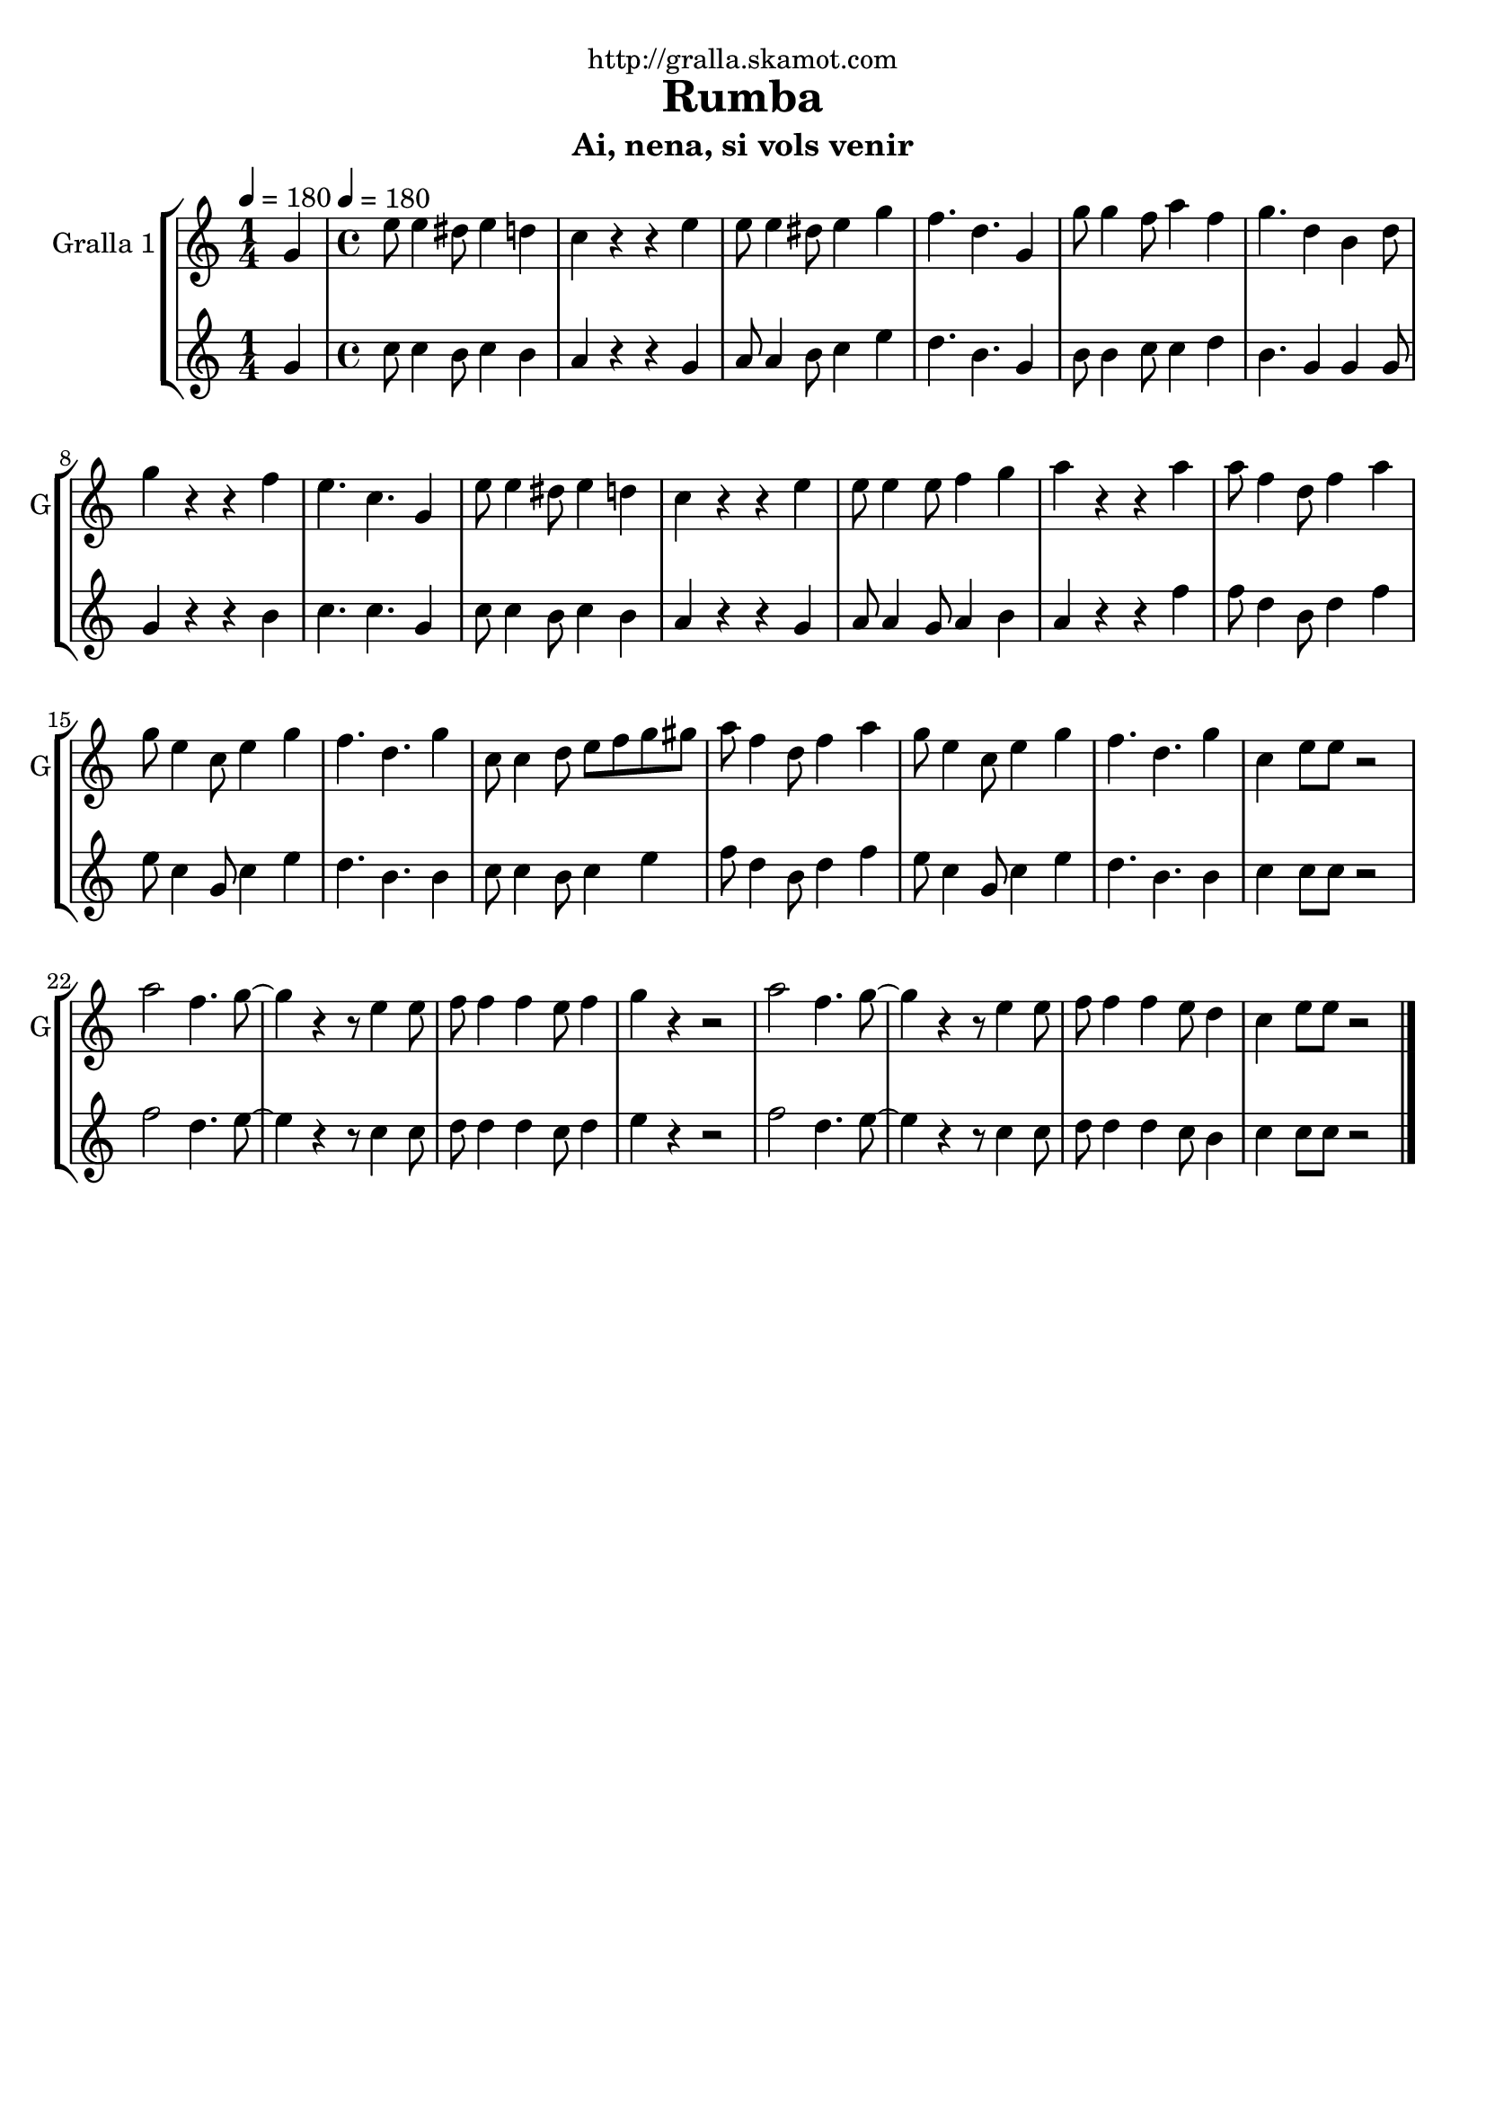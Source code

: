 \version "2.16.2"

\header {
  dedication="http://gralla.skamot.com"
  title="Rumba"
  subtitle="Ai, nena, si vols venir"
  subsubtitle=""
  poet=""
  meter=""
  piece=""
  composer=""
  arranger=""
  opus=""
  instrument=""
  copyright=""
  tagline=""
}

liniaroAa =
\relative g'
{
  \clef treble
  \key c \major
  \time 1/4
  g4 \tempo 4 = 180  |
  \time 4/4   e'8 e4 dis8 e4 d  |
  c4 r r e  |
  e8 e4 dis8 e4 g  |
  %05
  f4. d g,4  |
  g'8 g4 f8 a4 f  |
  g4. d4 b d8  |
  g4 r r f  |
  e4. c g4  |
  %10
  e'8 e4 dis8 e4 d  |
  c4 r r e  |
  e8 e4 e8 f4 g  |
  a4 r r a  |
  a8 f4 d8 f4 a  |
  %15
  g8 e4 c8 e4 g  |
  f4. d g4  |
  c,8 c4 d8 e f g gis  |
  a8 f4 d8 f4 a  |
  g8 e4 c8 e4 g  |
  %20
  f4. d g4  |
  c,4 e8 e r2  |
  a2 f4. g8 ~  |
  g4 r r8 e4 e8  |
  f8 f4 f e8 f4  |
  %25
  g4 r4 r2  | % troigo!
  a2 f4. g8 ~  |
  g4 r r8 e4 e8  |
  f8 f4 f e8 d4  |
  c4 e8 e r2  \bar "|."
}

liniaroAb =
\relative g'
{
  \tempo 4 = 180
  \clef treble
  \key c \major
  \time 1/4
  g4  |
  \time 4/4   c8 c4 b8 c4 b  |
  a4 r r g  |
  a8 a4 b8 c4 e  |
  %05
  d4. b g4  |
  b8 b4 c8 c4 d  |
  b4. g4 g g8  |
  g4 r r b  |
  c4. c g4  |
  %10
  c8 c4 b8 c4 b  |
  a4 r r g  |
  a8 a4 g8 a4 b  |
  a4 r r f'  |
  f8 d4 b8 d4 f  |
  %15
  e8 c4 g8 c4 e  |
  d4. b b4  |
  c8 c4 b8 c4 e  |
  f8 d4 b8 d4 f  |
  e8 c4 g8 c4 e  |
  %20
  d4. b b4  |
  c4 c8 c r2  |
  f2 d4. e8 ~  |
  e4 r r8 c4 c8  |
  d8 d4 d c8 d4  |
  %25
  e4 r4 r2  | % troigo!
  f2 d4. e8 ~  |
  e4 r r8 c4 c8  |
  d8 d4 d c8 b4  |
  c4 c8 c r2  \bar "|."
}

\bookpart {
  \score {
    \new StaffGroup {
      \override Score.RehearsalMark #'self-alignment-X = #LEFT
      <<
        \new Staff \with {instrumentName = #"Gralla 1" shortInstrumentName = #"G"} \liniaroAa
        \new Staff \with {instrumentName = #"" shortInstrumentName = #" "} \liniaroAb
      >>
    }
    \layout {}
  }
  \score { \unfoldRepeats
    \new StaffGroup {
      \override Score.RehearsalMark #'self-alignment-X = #LEFT
      <<
        \new Staff \with {instrumentName = #"Gralla 1" shortInstrumentName = #"G"} \liniaroAa
        \new Staff \with {instrumentName = #"" shortInstrumentName = #" "} \liniaroAb
      >>
    }
    \midi {
      \set Staff.midiInstrument = "oboe"
      \set DrumStaff.midiInstrument = "drums"
    }
  }
}

\bookpart {
  \header {instrument="Gralla 1"}
  \score {
    \new StaffGroup {
      \override Score.RehearsalMark #'self-alignment-X = #LEFT
      <<
        \new Staff \liniaroAa
      >>
    }
    \layout {}
  }
  \score { \unfoldRepeats
    \new StaffGroup {
      \override Score.RehearsalMark #'self-alignment-X = #LEFT
      <<
        \new Staff \liniaroAa
      >>
    }
    \midi {
      \set Staff.midiInstrument = "oboe"
      \set DrumStaff.midiInstrument = "drums"
    }
  }
}

\bookpart {
  \header {instrument=""}
  \score {
    \new StaffGroup {
      \override Score.RehearsalMark #'self-alignment-X = #LEFT
      <<
        \new Staff \liniaroAb
      >>
    }
    \layout {}
  }
  \score { \unfoldRepeats
    \new StaffGroup {
      \override Score.RehearsalMark #'self-alignment-X = #LEFT
      <<
        \new Staff \liniaroAb
      >>
    }
    \midi {
      \set Staff.midiInstrument = "oboe"
      \set DrumStaff.midiInstrument = "drums"
    }
  }
}

